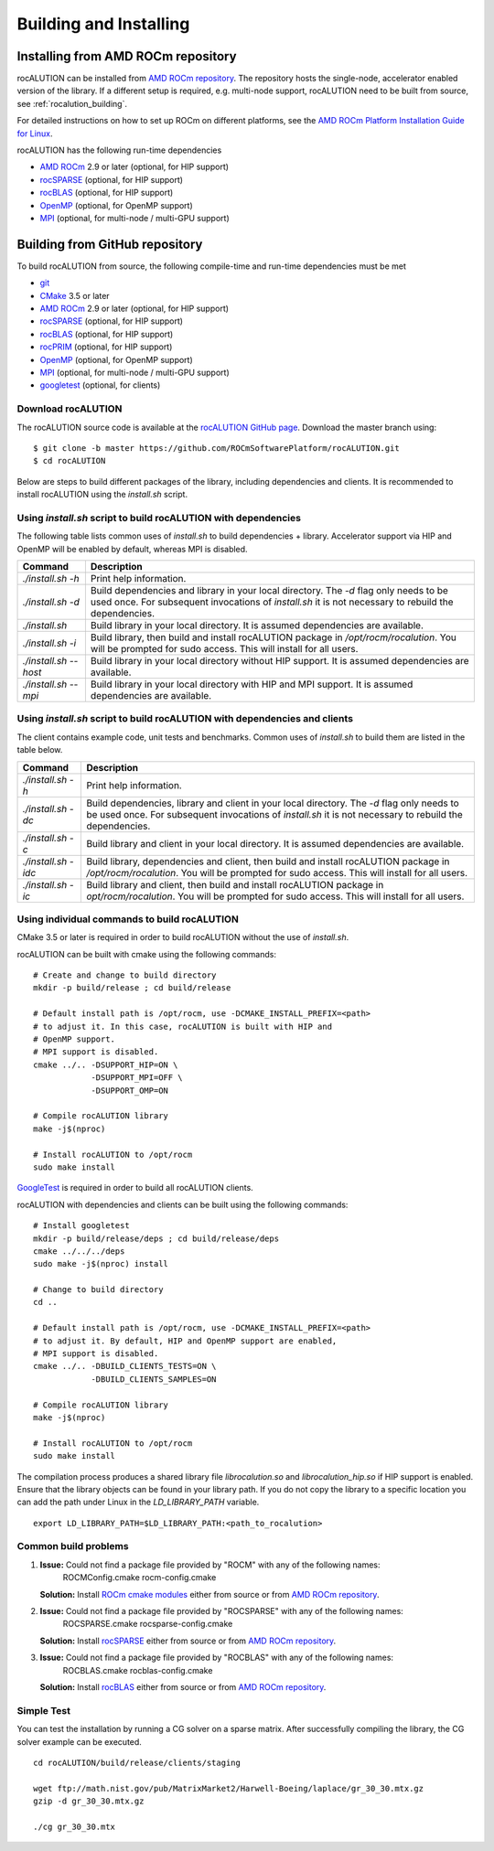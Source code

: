 Building and Installing
=======================

Installing from AMD ROCm repository
-----------------------------------
rocALUTION can be installed from `AMD ROCm repository <https://rocmdocs.amd.com/en/latest/Installation_Guide/Installation-Guide.html>`_.
The repository hosts the single-node, accelerator enabled version of the library.
If a different setup is required, e.g. multi-node support, rocALUTION need to be built from source, see :ref:`rocalution_building`.

For detailed instructions on how to set up ROCm on different platforms, see the `AMD ROCm Platform Installation Guide for Linux <https://rocmdocs.amd.com/en/latest/Installation_Guide/Installation-Guide.html>`_.

rocALUTION has the following run-time dependencies

- `AMD ROCm <https://github.com/RadeonOpenCompute/ROCm>`_ 2.9 or later (optional, for HIP support)
- `rocSPARSE <https://github.com/ROCmSoftwarePlatform/rocSPARSE>`_ (optional, for HIP support)
- `rocBLAS <https://github.com/ROCmSoftwarePlatform/rocBLAS>`_ (optional, for HIP support)
- `OpenMP <https://www.openmp.org/>`_ (optional, for OpenMP support)
- `MPI <https://www.mcs.anl.gov/research/projects/mpi/>`_ (optional, for multi-node / multi-GPU support)

.. _rocalution_building:

Building from GitHub repository
-------------------------------

To build rocALUTION from source, the following compile-time and run-time dependencies must be met

- `git <https://git-scm.com/>`_
- `CMake <https://cmake.org/>`_ 3.5 or later
- `AMD ROCm <https://github.com/RadeonOpenCompute/ROCm>`_ 2.9 or later (optional, for HIP support)
- `rocSPARSE <https://github.com/ROCmSoftwarePlatform/rocSPARSE>`_ (optional, for HIP support)
- `rocBLAS <https://github.com/ROCmSoftwarePlatform/rocBLAS>`_ (optional, for HIP support)
- `rocPRIM <https://github.com/ROCmSoftwarePlatform/rocPRIM>`_ (optional, for HIP support)
- `OpenMP <https://www.openmp.org/>`_ (optional, for OpenMP support)
- `MPI <https://www.mcs.anl.gov/research/projects/mpi/>`_ (optional, for multi-node / multi-GPU support)
- `googletest <https://github.com/google/googletest>`_ (optional, for clients)

Download rocALUTION
```````````````````
The rocALUTION source code is available at the `rocALUTION GitHub page <https://github.com/ROCmSoftwarePlatform/rocALUTION>`_.
Download the master branch using:

::

  $ git clone -b master https://github.com/ROCmSoftwarePlatform/rocALUTION.git
  $ cd rocALUTION

Below are steps to build different packages of the library, including dependencies and clients.
It is recommended to install rocALUTION using the `install.sh` script.

Using `install.sh` script to build rocALUTION with dependencies
```````````````````````````````````````````````````````````````
The following table lists common uses of `install.sh` to build dependencies + library. Accelerator support via HIP and OpenMP will be enabled by default, whereas MPI is disabled.

.. tabularcolumns::
      |\X{1}{6}|\X{5}{6}|

===================== ====
Command               Description
===================== ====
`./install.sh -h`     Print help information.
`./install.sh -d`     Build dependencies and library in your local directory. The `-d` flag only needs to be used once. For subsequent invocations of `install.sh` it is not necessary to rebuild the dependencies.
`./install.sh`        Build library in your local directory. It is assumed dependencies are available.
`./install.sh -i`     Build library, then build and install rocALUTION package in `/opt/rocm/rocalution`. You will be prompted for sudo access. This will install for all users.
`./install.sh --host` Build library in your local directory without HIP support. It is assumed dependencies are available.
`./install.sh --mpi`  Build library in your local directory with HIP and MPI support. It is assumed dependencies are available.
===================== ====

Using `install.sh` script to build rocALUTION with dependencies and clients
```````````````````````````````````````````````````````````````````````````
The client contains example code, unit tests and benchmarks. Common uses of `install.sh` to build them are listed in the table below.

.. tabularcolumns::
      |\X{1}{6}|\X{5}{6}|

=================== ====
Command             Description
=================== ====
`./install.sh -h`   Print help information.
`./install.sh -dc`  Build dependencies, library and client in your local directory. The `-d` flag only needs to be used once. For subsequent invocations of `install.sh` it is not necessary to rebuild the dependencies.
`./install.sh -c`   Build library and client in your local directory. It is assumed dependencies are available.
`./install.sh -idc` Build library, dependencies and client, then build and install rocALUTION package in `/opt/rocm/rocalution`. You will be prompted for sudo access. This will install for all users.
`./install.sh -ic`  Build library and client, then build and install rocALUTION package in `opt/rocm/rocalution`. You will be prompted for sudo access. This will install for all users.
=================== ====

Using individual commands to build rocALUTION
`````````````````````````````````````````````
CMake 3.5 or later is required in order to build rocALUTION without the use of `install.sh`.

rocALUTION can be built with cmake using the following commands:

::

  # Create and change to build directory
  mkdir -p build/release ; cd build/release

  # Default install path is /opt/rocm, use -DCMAKE_INSTALL_PREFIX=<path>
  # to adjust it. In this case, rocALUTION is built with HIP and
  # OpenMP support.
  # MPI support is disabled.
  cmake ../.. -DSUPPORT_HIP=ON \
              -DSUPPORT_MPI=OFF \
              -DSUPPORT_OMP=ON

  # Compile rocALUTION library
  make -j$(nproc)

  # Install rocALUTION to /opt/rocm
  sudo make install

`GoogleTest <https://github.com/google/googletest>`_ is required in order to build all rocALUTION clients.

rocALUTION with dependencies and clients can be built using the following commands:

::

  # Install googletest
  mkdir -p build/release/deps ; cd build/release/deps
  cmake ../../../deps
  sudo make -j$(nproc) install

  # Change to build directory
  cd ..

  # Default install path is /opt/rocm, use -DCMAKE_INSTALL_PREFIX=<path>
  # to adjust it. By default, HIP and OpenMP support are enabled,
  # MPI support is disabled.
  cmake ../.. -DBUILD_CLIENTS_TESTS=ON \
              -DBUILD_CLIENTS_SAMPLES=ON

  # Compile rocALUTION library
  make -j$(nproc)

  # Install rocALUTION to /opt/rocm
  sudo make install

The compilation process produces a shared library file `librocalution.so` and `librocalution_hip.so` if HIP support is enabled.
Ensure that the library objects can be found in your library path.
If you do not copy the library to a specific location you can add the path under Linux in the `LD_LIBRARY_PATH` variable.

::

  export LD_LIBRARY_PATH=$LD_LIBRARY_PATH:<path_to_rocalution>

Common build problems
`````````````````````
#. **Issue:** Could not find a package file provided by "ROCM" with any of the following names:
              ROCMConfig.cmake
              rocm-config.cmake

   **Solution:** Install `ROCm cmake modules <https://github.com/RadeonOpenCompute/rocm-cmake>`_ either from source or from `AMD ROCm repository <https://rocmdocs.amd.com/en/latest/Installation_Guide/Installation-Guide.html>`_.

#. **Issue:** Could not find a package file provided by "ROCSPARSE" with any of the following names:
              ROCSPARSE.cmake
              rocsparse-config.cmake

   **Solution:** Install `rocSPARSE <https://github.com/ROCmSoftwarePlatform/rocSPARSE>`_ either from source or from `AMD ROCm repository <https://rocmdocs.amd.com/en/latest/Installation_Guide/Installation-Guide.html>`_.

#. **Issue:** Could not find a package file provided by "ROCBLAS" with any of the following names:
              ROCBLAS.cmake
              rocblas-config.cmake

   **Solution:** Install `rocBLAS <https://github.com/ROCmSoftwarePlatform/rocBLAS>`_ either from source or from `AMD ROCm repository <https://rocmdocs.amd.com/en/latest/Installation_Guide/Installation-Guide.html>`_.

Simple Test
```````````
You can test the installation by running a CG solver on a sparse matrix.
After successfully compiling the library, the CG solver example can be executed.

::

  cd rocALUTION/build/release/clients/staging

  wget ftp://math.nist.gov/pub/MatrixMarket2/Harwell-Boeing/laplace/gr_30_30.mtx.gz
  gzip -d gr_30_30.mtx.gz

  ./cg gr_30_30.mtx
